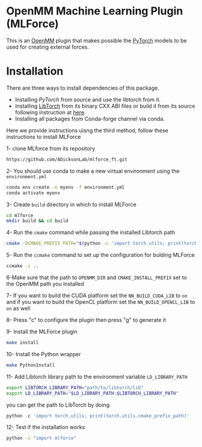 * OpenMM Machine Learning Plugin (MLForce)


This is an [[http://openmm.org][OpenMM]] plugin that makes possible the [[https://pytorch.org][PyTorch]] models to be
used for creating external forces.

* Installation
There are three ways to install dependencies of this package.
- Installing [[ https://github.com/pytorch/pytorch#from-source][PyTorch]] from source and use the libtorch from it.
- Installing [[https://pytorch.or][LibTorch]] from its binary CXX ABI files or build it from
  its source following instruction at [[https://github.com/pytorch/pytorch/blob/master/docs/libtorch.rst][here]].
- Installing all packages from Conda-forge channel via conda.

Here we provide instructions uisng the third method, follow these instructions to install MLForce

1- clone MLforce from its repository
#+begin_src bash
  https://github.com/ADicksonLab/mlforce_ft.git
#+end_src

2- You should use conda to make a new virtual environment using the ~environment.yml~
#+begin_src bash
  conda env create -n myenv -f environment.yml
  conda activate myenv
#+end_src

3- Create ~build~ directory in which to install MLForce
#+begin_src bash
  cd mlforce
  mkdir build && cd build
#+end_src

4- Run the ~cmake~ command while passing the installed Libtorch path
#+begin_src bash
  cmake -DCMAKE_PREFIX_PATH="$(python -c 'import torch.utils; print(torch.utils.cmake_prefix_path)')" ..
#+end_src

5- Run the ~ccmake~ command to set up the configuration for bulding MLForce

#+begin_src bash
  ccmake -i ..
#+end_src
6-Make sure that the path to ~OPENMM_DIR~ and ~CMAKE_INSTALL_PREFIX~ set to
the OpenMM path you installed

7- If you want to build the CUDA platform set the ~NN_BUILD_CUDA_LIB~
to ~on~ and if you want to build the OpenCL platform set the
~NN_BUILD_OPENCL_LIB~ to ~on~ as well

8- Press "c" to configure the plugin then press "g" to generate it

9- Install the MLForce plugin
#+begin_src bash
  make install
#+end_src

10- Install the Python wrapper
#+begin_src bash
  make PythonInstall
#+end_src

11- Add Libtorch library path to the environment variable ~LD_LIBRARY_PATH~
#+begin_src bash
export LIBTORCH_LIBRARY_PATH="path/to/libtorch/lib"
export LD_LIBRARY_PATH="$LD_LIBRARY_PATH:$LIBTORCH_LIBRARY_PATH"
#+end_src
you can get the path to LibTorch by doing
#+begin_src python
python -c 'import torch.utils; print(torch.utils.cmake_prefix_path)'
#+end_src

12- Test if the installation works
#+begin_src bash
 python -c "import mlforce"
#+end_src
